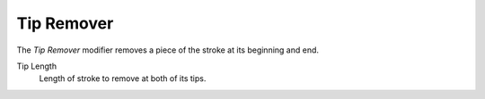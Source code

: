 .. _bpy.types.LineStyleGeometryModifier_TipRemover:

***********
Tip Remover
***********

The *Tip Remover* modifier removes a piece of the stroke at its beginning and end.

Tip Length
   Length of stroke to remove at both of its tips.
